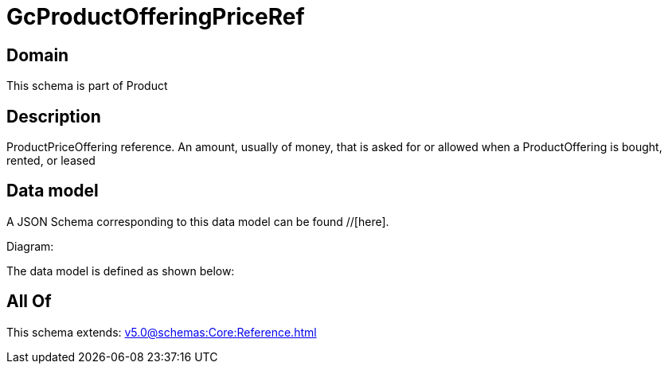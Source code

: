 = GcProductOfferingPriceRef

[#domain]
== Domain

This schema is part of Product

[#description]
== Description
ProductPriceOffering reference. An amount, usually of money, that is asked for or allowed when a ProductOffering is bought, rented, or leased


[#data_model]
== Data model

A JSON Schema corresponding to this data model can be found //[here].

Diagram:


The data model is defined as shown below:


[#all_of]
== All Of

This schema extends: xref:v5.0@schemas:Core:Reference.adoc[]
